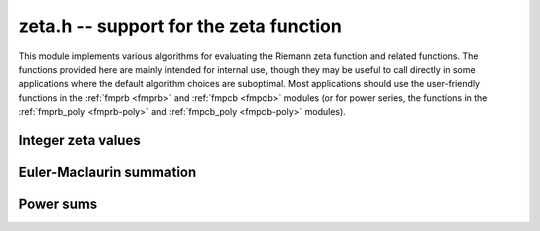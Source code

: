 .. _zeta:

**zeta.h** -- support for the zeta function
===============================================================================

This module implements various algorithms for evaluating the
Riemann zeta function and related functions. The functions provided here are
mainly intended for internal use, though they may be useful to call directly
in some applications where the default algorithm choices are suboptimal.
Most applications should use the user-friendly functions
in the :ref:`fmprb <fmprb>` and :ref:`fmpcb <fmpcb>` modules (or for
power series, the functions in the
:ref:`fmprb_poly <fmprb-poly>` and :ref:`fmpcb_poly <fmpcb-poly>`
modules).

Integer zeta values
-------------------------------------------------------------------------------

.. function:: void zeta_apery_bsplit(fmprb_t x, long prec)

    Sets *x* to Apery's constant `\zeta(3)`, computed by applying binary
    splitting to a hypergeometric series.

.. function:: void zeta_ui_asymp(fmprb_t z, ulong s, long prec)

    Assuming `s \ge 2`, approximates `\zeta(s)` by `1 + 2^{-s}` along with
    a correct error bound. We use the following bounds: for `s > b`,
    `\zeta(s) - 1 < 2^{-b}`, and generally,
    `\zeta(s) - (1 + 2^{-s}) < 2^{2-\lfloor 3 s/2 \rfloor}`.

.. function:: void zeta_ui_euler_product(fmprb_t z, ulong s, long prec)

    Computes `\zeta(s)` using the Euler product. This is fast only if *s*
    is large compared to the precision.

    Writing `P(a,b) = \prod_{a \le p \le b} (1 - p^{-s})`, we have
    `1/\zeta(s) = P(a,M) P(M+1,\infty)`.

    To bound the error caused by truncating
    the product at `M`, we write `P(M+1,\infty) = 1 - \epsilon(s,M)`.
    Since `0 < P(a,M) \le 1`, the absolute error for `\zeta(s)` is
    bounded by `\epsilon(s,M)`.

    According to the analysis in [Fil1992]_, it holds for all `s \ge 6` and `M \ge 1`
    that `1/P(M+1,\infty) - 1 \le f(s,M) \equiv 2 M^{1-s} / (s/2 - 1)`.
    Thus, we have `1/(1-\epsilon(s,M)) - 1 \le f(s,M)`, and expanding
    the geometric series allows us to conclude that
    `\epsilon(M) \le f(s,M)`.

.. function:: void zeta_ui_bernoulli(fmprb_t x, ulong n, long prec)

    Computes `\zeta(n)` for even *n* via the corresponding Bernoulli number.

.. function:: void zeta_ui_vec_borwein(fmprb_ptr z, ulong start, long num, ulong step, long prec)

    Evaluates `\zeta(s)` at `\mathrm{num}` consecutive integers *s* beginning
    with *start* and proceeding in increments of *step*.
    Uses Borwein's formula ([Bor2000]_, [GS2003]_),
    implemented to support fast multi-evaluation
    (but also works well for a single *s*).

    Requires `\mathrm{start} \ge 2`. For efficiency, the largest *s*
    should be at most about as
    large as *prec*. Arguments approaching *LONG_MAX* will cause
    overflows.
    One should therefore only use this function for *s* up to about *prec*, and
    then switch to the Euler product.

    The algorithm for single *s* is basically identical to the one used in MPFR
    (see [MPFR2012]_ for a detailed description).
    In particular, we evaluate the sum backwards to avoid storing more than one
    `d_k` coefficient, and use integer arithmetic throughout since it
    is convenient and the terms turn out to be slightly larger than
    `2^\mathrm{prec}`.
    The only numerical error in the main loop comes from the division by `k^s`,
    which adds less than 1 unit of error per term.
    For fast multi-evaluation, we repeatedly divide by `k^{\mathrm{step}}`.
    Each division reduces the input error and adds at most 1 unit of
    additional rounding error, so by induction, the error per term
    is always smaller than 2 units.

.. function:: void zeta_ui_borwein_bsplit(fmprb_t x, ulong s, long prec)

    Computes `\zeta(s)` for arbitrary `s \ge 2` using a binary splitting
    implementation of Borwein's algorithm. This has quasilinear complexity
    with respect to the precision (assuming that `s` is fixed).
    We have

    .. math ::

        \zeta(s) = \frac{1}{d_n (1-2^{1-s})}
        \sum_{k=0}^{n-1} \frac{(-1)^k(d_n-d_k)}{(k+1)^s} + \gamma_n(s)

    where

    .. math ::

        d_k = n \sum_{i=0}^k \frac{(n+i-1)! 4^i}{(n-i)! (2i)!}.

    On the domain of interest, `|\gamma_n(s)| \le 3 / (3 + \sqrt 8)^n`.

    We write the summation as a system of first-order recurrences for
    `(s_k, d_k, t_k)` where `t_k = d_k - d_{k-1}`. This system is
    described by the matrix equation

    .. math ::

        \begin{pmatrix} s_{k+1} \\ d_{k+2} \\ t_{k+3} \end{pmatrix}
        =
        \begin{pmatrix}
        1 & (-1)^k (k+1)^{-s} & 0 \\
        0 & 1 & 1 \\
        0 & 0 & u(k)
        \end{pmatrix}
        \begin{pmatrix} s_k \\ d_{k+1} \\ t_{k+2} \end{pmatrix}.

    We derive the binary splitting scheme by considering a product
    of an arbitrary pair in the chain `M_{n-1} M_{n-2} \cdots M_1 M_0`.
    This gives

    .. math ::

        \begin{pmatrix}
        1 & A_L & B_L \\
        0 & 1 & C_L \\
        0 & 0 & D_L
        \end{pmatrix}
        \begin{pmatrix}
        1 & A_R & B_R \\
        0 & 1 & C_R \\
        0 & 0 & D_R
        \end{pmatrix} =
        \begin{pmatrix}
        1 & A_L+A_R & B_R+A_L C_R+B_L D_R \\
        0 & 1 & C_R+C_L D_R \\
        0 & 0 & D_L D_R
        \end{pmatrix}.

    The next step is to clear denominators. Instead of putting the
    whole matrix on a common denominator, we optimize by putting `C, D` on a
    denominator `Q_1` (the product of denominators of `u`) and `A, B` on
    a common denominator `Q_3 = Q_1 Q_2` (where `Q_2` is the product of
    `(k+1)^s` factors). This gives a small efficiency improvement. Thus,
    we have

    .. math ::

        \begin{pmatrix}
        1 & \dfrac{A_L}{Q_{3L}} & \dfrac{B_L}{Q_{3L}} \\[3ex]
        0 & 1 & \dfrac{C_L}{Q_{1L}} \\[3ex]
        0 & 0 & \dfrac{D_L}{Q_{1L}}
        \end{pmatrix}
        \begin{pmatrix}
        1 & \dfrac{A_R}{Q_{3R}} & \dfrac{B_R}{Q_{3R}} \\[3ex]
        0 & 1 & \dfrac{C_R}{Q_{1R}} \\[3ex]
        0 & 0 & \dfrac{D_R}{Q_{1R}}
        \end{pmatrix} =
        \begin{pmatrix}
        1 & \dfrac{Q_{3L} A_R + A_L Q_{3R}}{Q_{3L} Q_{3R}} & \dfrac{Q_{3L} B_R + A_L C_R Q_{2R} + B_L D_R Q_{2R}}{Q_{3L} Q_{3R}} \\[3ex]
        0 & 1 & \dfrac{Q_{1L} C_R + C_L D_R}{Q_{1L} Q_{1R}} \\[3ex]
        0 & 0 & \dfrac{D_L D_R}{Q_{1L} Q_{1R}}
        \end{pmatrix}.

    In the final matrix, we note that 
    `A / Q_3 = \sum_k (-1)^k (k+1)^{-s}`, and `C / Q_1 = d_n`.
    Thus `(1 / d_n) \sum_k (-1)^k (k+1)^{-s} (d_n - d_k)` is given by
    `A/Q_3 - (B/Q_3) / (C/Q_1) = (A C - B Q_1) / (Q_3 C)`.

.. function:: void zeta_ui(fmprb_t x, ulong s, long prec)

    Computes `\zeta(s)` for nonnegative integer `s \ne 1`, automatically
    choosing an appropriate algorithm.

.. function:: void zeta_ui_vec(fmprb_ptr x, ulong start, long num, long prec)

.. function:: void zeta_ui_vec_even(fmprb_ptr x, ulong start, long num, long prec)

.. function:: void zeta_ui_vec_odd(fmprb_ptr x, ulong start, long num, long prec)

    Computes `\zeta(s)` at num consecutive integers (respectively num
    even or num odd integers) beginning with `s = \mathrm{start} \ge 2`,
    automatically choosing an appropriate algorithm.


Euler-Maclaurin summation
-------------------------------------------------------------------------------

.. function:: void zeta_series_em_sum(fmpcb_ptr z, const fmpcb_t s, const fmpcb_t a, int deflate, ulong N, ulong M, long d, long prec)

.. function:: void zeta_series(fmpcb_ptr z, const fmpcb_t s, const fmpcb_t a, int deflate, long d, long prec)

    Evaluates the truncated Euler-Maclaurin sum of order `N, M` for the
    length-*d* truncated Taylor series of the Hurwitz zeta function
    `\zeta(s,a)` at `s`, using a working precision of *prec* bits.
    With `a = 1`, this gives the usual Riemann zeta function.

    If *deflate* is nonzero, `\zeta(s,a) - 1/(s-1)` is evaluated
    (which permits series expansion at `s = 1`).

    The *fmpcb_zeta_series* function chooses default values for `N, M`
    using *fmpcb_zeta_series_em_choose_param*,
    targeting an absolute truncation error of `2^{-\operatorname{prec}}`.

    The Euler-Maclaurin (EM) formula states that

    .. math ::

        \sum_{k=N}^U f(k) = \int_N^U f(t) dt + \frac{1}{2} \left(f(N) + f(U)\right)

                           + \sum_{k=1}^{M} \frac{B_{2k}}{(2k)!} \left( f^{(2k-1)}(U) - f^{(2k-1)}(N) \right)

                          - \int_N^U \frac{\tilde B_{2M}(t)}{(2M)!} f^{(2M)}(t) dt

    where `f` is a sufficiently differentiable function (for example,
    analytic), `B_n` is a Bernoulli number, and
    `\tilde B_n(t) = B_n(t-\lfloor t\rfloor)` is a periodic Bernoulli
    polynomial. If `f` decreases sufficiently rapidly, the formula
    remains valid after letting `U \to \infty`.

    To evaluate the Hurwitz zeta function, we set `f(k) = (a + k)^{-s}`,
    giving `\zeta(s,a) = \sum_{k=0}^{N-1} f(k) + \sum_{k=N}^{\infty} f(k)`,
    where EM summation is applied to the right sum.
    By choosing `M` and `N` large enough, and taking the standard
    logarithm branch cut, the EM formula gives an analytic
    continuation of `\zeta(s,a)` to all `a, s \in \mathbb{C}`
    (except for poles at `s = 1` and
    `\mathrm{Re}(s) > 0, a = 0, -1, -2, \ldots`). In order to
    evaluate derivatives with respect to `s` of `\zeta(s,a)`, we
    substitute `s \to s + x \in \mathbb{C}[[x]]`.

    We choose `N` such that `\Re(a+N) > 0`. Then the first integral is
    well-defined for `s` with `\Re(s) > 1` and has the closed form

    .. math ::

        \int_N^{\infty} f(t) dt = \int_N^{\infty}
            (a + t)^{-s}dt = \frac{(a+N)^{1-s}}{s-1},

    providing analytic continuation of this term with respect to `s`.
    Removing the singularity from this term also conveniently allows us
    to evaluate derivatives of `\zeta(s,a) - 1/(s-1)` at `s = 1`.

    The derivatives of `f(k)` are given by

    .. math ::

        f^{(r)}(k) = \frac{(-1)^r (s)_{r}}{(a+k)^{s+r}}

    where `(s)_{r} = s (s+1) \cdots (s+r-1)` denotes a rising factorial.
    Thus, the remainder integral becomes

    .. math ::

        R(s) = \int_N^{\infty} \frac{\tilde B_{2M}(t)}{(2M)!} \frac{(s)_{2M}}{(a+t)^{s+2M}} dt,

    valid when `\Re(a+N) > 0` and `\Re(s+2M-1) > 0`. We will use the
    stronger condition `\Re(a+N) > 1`.

    If `F = \sum_k f_k x^k \in \mathbb{C}[[x]]`, define
    `|F| = \sum_k |f_k| x^k` and `|F| \le |G|` if
    `\forall_k : |f_k| \le |g_k|`. It is easy to check that
    `|F + G| \le |F| + |G|` and `|FG| \le |F||G|`. With this notation,

    .. math ::

        |R(s+x)| = \left|\int_N^{\infty} \frac{\tilde B_{2M}(t)}{(2M)!}
            \frac{(s+x)_{2M}}{(a+t)^{s+x+2M}} dt\right|

        \le \int_N^{\infty} \left| \frac{\tilde B_{2M}(t)}{(2M)!}
            \frac{(s+x)_{2M}}{(a+t)^{s+x+2M}} \right| dt

        \le \frac{4 \left| (s+x)_{2M} \right|}{(2 \pi)^{2M}}
            \int_N^{\infty} \left| \frac{1}{(a+t)^{s+x+2M}} \right| dt

    where the fact that `|\tilde B_{2M}(x)| < 4 (2M)! / (2\pi)^{2M}` has
    been invoked. Thus it remains to bound the coefficients `R_k` satisfying

    .. math ::

        \int_N^{\infty} \left| \frac{1}{(a+t)^{s+x+2M}} \right| dt = 
            \sum_k R_k x^k, \quad
            R_k = \int_N^{\infty} \frac{1}{k!}
            \left| \frac{\log(a+t)^k}{(a+t)^{s+2M}} \right| dt.

    Writing `a = \alpha + \beta i`, where by assumption
    `\alpha + t \ge \alpha + N \ge 1`, we have

    .. math ::

        |\log(\alpha + \beta i + t)|
            = \left|\log(\alpha + t) +
            \log\left( 1 + \frac{\beta i}{\alpha + t}\right) \right|
            \le \log(\alpha + t) + \left|\log\left(1 + \frac{\beta i}{\alpha+t}\right)\right|

        = \log(\alpha+t) + \left|\frac{1}{2}\log\left(1+\frac{\beta^2}{(\alpha+t)^2}\right)
        + i\tan^{-1}\left(\frac{\beta}{\alpha + t}\right)\right| \le \log(\alpha + t) + C

    where

    .. math ::

        C = \frac{1}{2}\log\left(1+\frac{\beta^2}{(\alpha+N)^2}\right) +
            \tan^{-1}\left(\frac{|\beta|}{\alpha+N}\right) \le \frac{\beta^2}{2 (\alpha+N)^2}
            + \frac{|\beta|}{(\alpha+N)}.

    Also writing `s = \sigma + \tau i`, where by assumption `\sigma + 2M > 1`,
    we have

    .. math ::

        \frac{1}{|(\alpha+\beta i+t)^{\sigma+\tau i + 2M}|}
        = \frac{e^{\tau \operatorname{arg}(\alpha+\beta i+t)}}{|\alpha+\beta i+t|^{\sigma+2M}}
        \le \frac{K}{(\alpha + t)^{\sigma+2M}}

    where `K = \exp(\max(0, \tau \tan^{-1}(\beta / (\alpha + N))))`. Finally,

    .. math ::

        R_k \le \frac{K}{k!} \, I_k(N+\alpha, \sigma + 2M, C)

    with the `K` and `C` defined above, where `I_k(A,B,C)` denotes the
    sequence of integrals

    .. math ::

        I_k(A,B,C) \equiv \int_A^{\infty} t^{-B} (C + \log t)^k dt

    which can be evaluated as

    .. math ::

        I_k(A,B,C) = \frac{L_k}{(B-1)^{k+1} A^{B-1}}

    where `L_0 = 1`, `L_k = k L_{k-1} + D^k` and `D = (B-1) (C + \log A)`.

.. function:: void zeta_series_em_choose_param(fmpr_t bound, ulong * N, ulong * M, const fmpcb_t s, const fmpcb_t a, long d, long target, long prec)

    Chooses *N* and *M* using a default algorithm.


Power sums
-------------------------------------------------------------------------------

.. function:: void zeta_log_ui_from_prev(fmprb_t log_k1, ulong k1, fmprb_t log_k0, ulong k0, long prec)

    Computes `\log(k_1)`, given `\log(k_0)` where `k_0 < k_1`.
    At high precision, this function uses the formula
    `\log(k_1) = \log(k_0) + 2 \operatorname{atanh}((k_1-k_0)/(k_1+k_0))`,
    evaluating the inverse hyperbolic tangent using binary splitting
    (for best efficiency, `k_0` should be large and `k_1 - k_0` should
    be small). Otherwise, it ignores `\log(k_0)` and evaluates the logarithm
    the usual way.

.. function:: void zeta_powsum_series_naive(fmpcb_ptr z, const fmpcb_t s, const fmpcb_t a, long n, long len, long prec)

.. function:: void zeta_powsum_series_naive_threaded(fmpcb_ptr z, const fmpcb_t s, const fmpcb_t a, long n, long len, long prec)


    Computes

    .. math ::

        z = S(s,a,n) = \sum_{k=0}^{n-1} \frac{1}{(k+a)^{s+t}}

    as a power series in `t` truncated to length *len*. This function
    evaluates the sum naively term by term.
    The *threaded* version splits the computation
    over the number of threads returned by *flint_get_num_threads()*.

.. function:: void zeta_powsum_one_series_sieved(fmpcb_ptr z, const fmpcb_t s, long n, long len, long prec)

    Computes

    .. math ::

        z = S(s,1,n) \sum_{k=1}^n \frac{1}{k^{s+t}}

    as a power series in `t` truncated to length *len*.
    This function stores a table of powers that have already been calculated,
    computing `(ij)^r` as `i^r j^r` whenever `k = ij` is
    composite. As a further optimization, it groups all even `k` and
    evaluates the sum as a polynomial in `2^{-(s+t)}`.
    This scheme requires about `n / \log n` powers, `n / 2` multiplications,
    and temporary storage of `n / 6` power series. Due to the extra
    power series multiplications, it is only faster than the naive
    algorithm when *len* is small.

